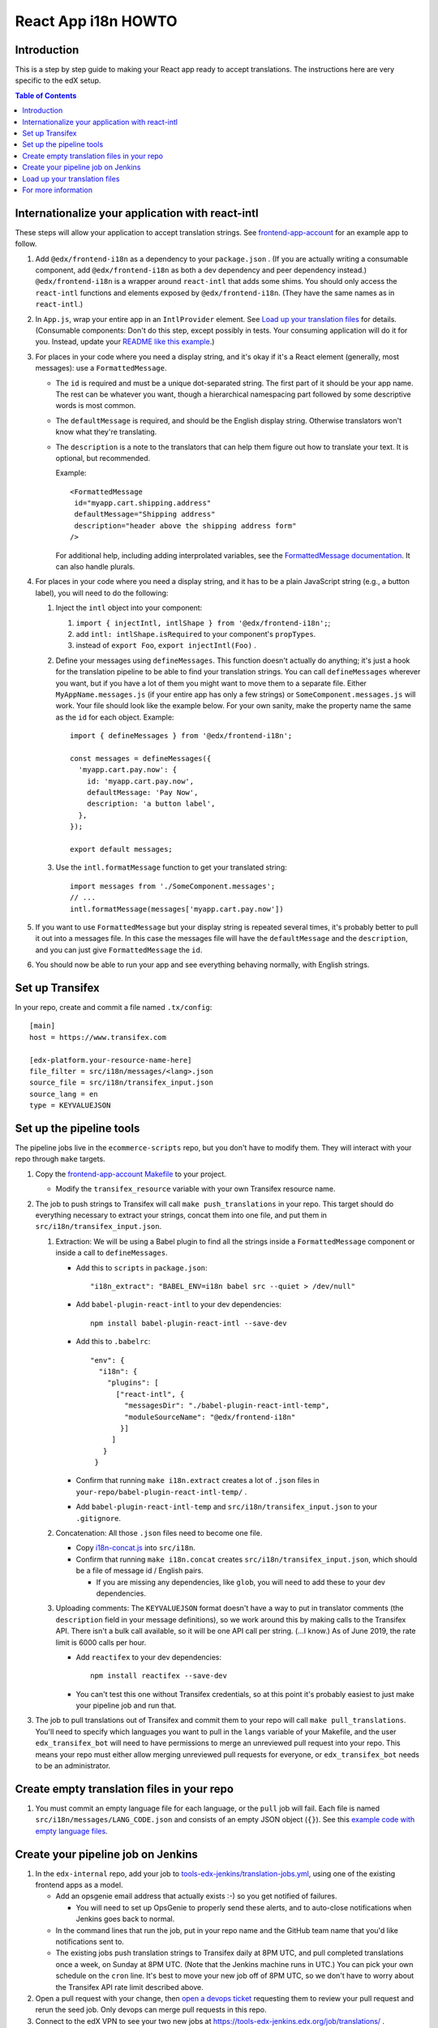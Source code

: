 ####################
React App i18n HOWTO
####################

************
Introduction
************

This is a step by step guide to making your React app ready to accept translations. The instructions here are very specific to the edX setup.

.. contents:: Table of Contents


*************************************************
Internationalize your application with react-intl
*************************************************

These steps will allow your application to accept translation strings. See `frontend-app-account <https://github.com/edx/frontend-app-account/>`_ for an example app to follow.

#. Add ``@edx/frontend-i18n`` as a dependency to your ``package.json`` . (If you are actually writing a consumable component, add ``@edx/frontend-i18n`` as both a dev dependency and peer dependency instead.)  ``@edx/frontend-i18n`` is a wrapper around ``react-intl`` that adds some shims. You should only access the ``react-intl`` functions and elements exposed by ``@edx/frontend-i18n``. (They have the same names as in ``react-intl``.)

#. In ``App.js``, wrap your entire app in an ``IntlProvider`` element. See `Load up your translation files`_ for details. (Consumable components: Don't do this step, except possibly in tests. Your consuming application will do it for you. Instead, update your `README like this example <https://github.com/edx/frontend-component-footer/blame/master/README.rst#L23-L27>`__.)

#. For places in your code where you need a display string, and it's okay if it's a React element (generally, most messages): use a ``FormattedMessage``.

   * The ``id`` is required and must be a unique dot-separated string. The first part of it should be your app name. The rest can be whatever you want, though a hierarchical namespacing part followed by some descriptive words is most common.

   * The ``defaultMessage`` is required, and should be the English display string. Otherwise translators won't know what they're translating.

   * The ``description`` is a note to the translators that can help them figure out how to translate your text. It is optional, but recommended.

     Example::

       <FormattedMessage
        id="myapp.cart.shipping.address"
        defaultMessage="Shipping address"
        description="header above the shipping address form"
       />

     For additional help, including adding interprolated variables, see the `FormattedMessage documentation <https://github.com/yahoo/react-intl/wiki/Components#formattedmessage>`__. It can also handle plurals.

#. For places in your code where you need a display string, and it has to be a plain JavaScript string (e.g., a button label), you will need to do the following:

   #. Inject the ``intl`` object into your component:

      #. ``import { injectIntl, intlShape } from '@edx/frontend-i18n';``;

      #. add ``intl: intlShape.isRequired`` to your component's ``propTypes``.

      #. instead of ``export Foo``, ``export injectIntl(Foo)`` .

   #. Define your messages using ``defineMessages``. This function doesn't actually do anything; it's just a hook for the translation pipeline to be able to find your translation strings. You can call ``defineMessages`` wherever you want, but if you have a lot of them you might want to move them to a separate file. Either ``MyAppName.messages.js`` (if your entire app has only a few strings) or ``SomeComponent.messages.js`` will work. Your file should look like the example below. For your own sanity, make the property name the same as the ``id`` for each object. Example::

       import { defineMessages } from '@edx/frontend-i18n';

       const messages = defineMessages({
         'myapp.cart.pay.now': {
           id: 'myapp.cart.pay.now',
           defaultMessage: 'Pay Now',
           description: 'a button label',
         },
       });

       export default messages;

   #. Use the ``intl.formatMessage`` function to get your translated string::

       import messages from './SomeComponent.messages';
       // ...
       intl.formatMessage(messages['myapp.cart.pay.now'])

#. If you want to use ``FormattedMessage`` but your display string is repeated several times, it's probably better to pull it out into a messages file. In this case the messages file will have the ``defaultMessage`` and the ``description``, and you can just give ``FormattedMessage`` the ``id``.

#. You should now be able to run your app and see everything behaving normally, with English strings.

****************
Set up Transifex
****************

In your repo, create and commit a file named ``.tx/config``::

    [main]
    host = https://www.transifex.com

    [edx-platform.your-resource-name-here]
    file_filter = src/i18n/messages/<lang>.json
    source_file = src/i18n/transifex_input.json
    source_lang = en
    type = KEYVALUEJSON

*************************
Set up the pipeline tools
*************************

The pipeline jobs live in the ``ecommerce-scripts`` repo, but you don't have to modify them. They will interact with your repo through ``make`` targets.

#. Copy the `frontend-app-account Makefile <https://github.com/edx/frontend-app-account/blob/master/Makefile>`__ to your project.

   * Modify the ``transifex_resource`` variable with your own Transifex resource name.

#. The job to push strings to Transifex will call ``make push_translations`` in your repo. This target should do everything necessary to extract your strings, concat them into one file, and put them in ``src/i18n/transifex_input.json``.

   #. Extraction: We will be using a Babel plugin to find all the strings inside a ``FormattedMessage`` component or inside a call to ``defineMessages``.

      * Add this to ``scripts`` in ``package.json``::

        "i18n_extract": "BABEL_ENV=i18n babel src --quiet > /dev/null"

      * Add ``babel-plugin-react-intl`` to your dev dependencies::

          npm install babel-plugin-react-intl --save-dev

      * Add this to ``.babelrc``::

          "env": {
            "i18n": {
              "plugins": [
                ["react-intl", {
                  "messagesDir": "./babel-plugin-react-intl-temp",
                  "moduleSourceName": "@edx/frontend-i18n"
                 }]
               ]
             }
           }

      * Confirm that running ``make i18n.extract`` creates a lot of ``.json`` files in ``your-repo/babel-plugin-react-intl-temp/`` .

      * Add ``babel-plugin-react-intl-temp`` and ``src/i18n/transifex_input.json`` to your ``.gitignore``.

   #. Concatenation: All those ``.json`` files need to become one file.

      * Copy `i18n-concat.js <https://github.com/edx/frontend-app-account/blob/master/src/i18n/i18n-concat.js>`__ into ``src/i18n``.

      * Confirm that running ``make i18n.concat`` creates ``src/i18n/transifex_input.json``, which should be a file of message id / English pairs.

        * If you are missing any dependencies, like ``glob``, you will need to add these to your dev dependencies.

   #. Uploading comments: The ``KEYVALUEJSON`` format doesn't have a way to put in translator comments (the ``description`` field in your message definitions), so we work around this by making calls to the Transifex API. There isn't a bulk call available, so it will be one API call per string. (...I know.) As of June 2019, the rate limit is 6000 calls per hour.

      * Add ``reactifex`` to your dev dependencies::

          npm install reactifex --save-dev

      * You can't test this one without Transifex credentials, so at this point it's probably easiest to just make your pipeline job and run that.

#. The job to pull translations out of Transifex and commit them to your repo will call ``make pull_translations``. You'll need to specify which languages you want to pull in the ``langs`` variable of your Makefile, and the user ``edx_transifex_bot`` will need to have permissions to merge an unreviewed pull request into your repo. This means your repo must either allow merging unreviewed pull requests for everyone, or ``edx_transifex_bot`` needs to be an administrator.

*******************************************
Create empty translation files in your repo
*******************************************

#. You must commit an empty language file for each language, or the ``pull`` job will fail. Each file is named ``src/i18n/messages/LANG_CODE.json`` and consists of an empty JSON object (``{}``). See this `example code with empty language files <https://github.com/edx/frontend-component-footer/commit/46772ecc0e8de2ce1815607fdf2e8f2867dc83cf>`__.

***********************************
Create your pipeline job on Jenkins
***********************************

#. In the ``edx-internal`` repo, add your job to `tools-edx-jenkins/translation-jobs.yml <https://github.com/edx/edx-internal/blob/master/tools-edx-jenkins/translation-jobs.yml>`__, using one of the existing frontend apps as a model.

   * Add an opsgenie email address that actually exists :-) so you get notified of failures.

     * You will need to set up OpsGenie to properly send these alerts, and to auto-close notifications when Jenkins goes back to normal.

   * In the command lines that run the job, put in your repo name and the GitHub team name that you'd like notifications sent to.

   * The existing jobs push translation strings to Transifex daily at 8PM UTC, and pull completed translations once a week, on Sunday at 8PM UTC. (Note that the Jenkins machine runs in UTC.) You can pick your own schedule on the ``cron`` line. It's best to move your new job off of 8PM UTC, so we don't have to worry about the Transifex API rate limit described above.

#. Open a pull request with your change, then `open a devops ticket <https://openedx.atlassian.net/servicedesk/customer/portal/3>`_ requesting them to review your pull request and rerun the seed job. Only devops can merge pull requests in this repo.

#. Connect to the edX VPN to see your two new jobs at https://tools-edx-jenkins.edx.org/job/translations/ . ``push_translations`` extracts the strings from your repo and pushes them to Transifex. ``pull_translations`` pulls the translated strings from Transifex and checks them into your repo. You can test these jobs out by running them manually.

   * Note: If you can't see this page, you must be added to the ``jenkins-tools-translation-jobs`` team in GitHub.

******************************
Load up your translation files
******************************

.. note:: This step is for applications only. You can skip this for consumable components.

   You can actually do this step even before you have Transifex and Jenkins set up, by providing your own translation files in ``src/i18n/messages/LANG_CODE.json``.

#. Your pipeline job should have updated several translation files in ``src/i18n/messages/LANG_CODE.json`` .

#. Create ``src/i18n/index.js`` using `frontend-app-account <https://github.com/edx/frontend-app-account/blob/master/src/i18n/index.js>`_ as a model.

#. In ``App.jsx``, make the following changes::

     import { IntlProvider, getMessages } from '@edx/frontend-i18n';
     // ...
     <IntlProvider locale={this.props.locale} messages={getMessages()}>

#. In ``src/index.jsx``, call ``configureI18n`` as per the `README instructions <https://github.com/edx/frontend-i18n/blob/master/README.rst#configuration>`__.

#. As of this writing, ``frontend-i18n`` reads the locale from the user language preference cookie, or, if none is found, from the browser's language setting. You can verify everything is working by changing your language preference in your account settings. If you are not logged in, you can change your browser language to one of the languages you have translations for.

********************
For more information
********************

* `ADR for react-intl <https://github.com/edx/paragon/blob/master/docs/decisions/0002-react-i18n.rst>`_

* `Working i18n notes <https://openedx.atlassian.net/wiki/spaces/LOC/pages/946503833/i18n+for+React>`_

* `studio-frontend i18n guide <https://github.com/edx/studio-frontend/tree/master/src/data/i18n>`_
